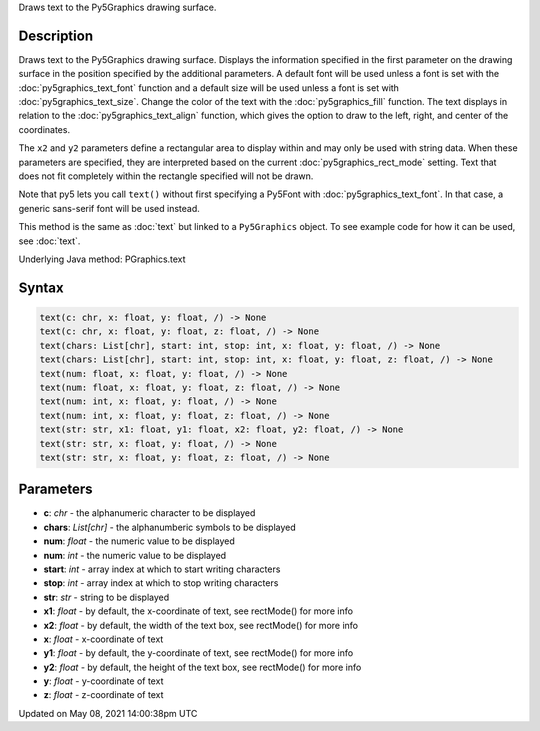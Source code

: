 .. title: Py5Graphics.text()
.. slug: py5graphics_text
.. date: 2021-05-08 14:00:38 UTC+00:00
.. tags:
.. category:
.. link:
.. description: py5 Py5Graphics.text() documentation
.. type: text

Draws text to the Py5Graphics drawing surface.

Description
===========

Draws text to the Py5Graphics drawing surface. Displays the information specified in the first parameter on the drawing surface in the position specified by the additional parameters. A default font will be used unless a font is set with the :doc:`py5graphics_text_font` function and a default size will be used unless a font is set with :doc:`py5graphics_text_size`. Change the color of the text with the :doc:`py5graphics_fill` function. The text displays in relation to the :doc:`py5graphics_text_align` function, which gives the option to draw to the left, right, and center of the coordinates.

The ``x2`` and ``y2`` parameters define a rectangular area to display within and may only be used with string data. When these parameters are specified, they are interpreted based on the current :doc:`py5graphics_rect_mode` setting. Text that does not fit completely within the rectangle specified will not be drawn.

Note that py5 lets you call ``text()`` without first specifying a Py5Font with :doc:`py5graphics_text_font`. In that case, a generic sans-serif font will be used instead.

This method is the same as :doc:`text` but linked to a ``Py5Graphics`` object. To see example code for how it can be used, see :doc:`text`.

Underlying Java method: PGraphics.text

Syntax
======

.. code:: python

    text(c: chr, x: float, y: float, /) -> None
    text(c: chr, x: float, y: float, z: float, /) -> None
    text(chars: List[chr], start: int, stop: int, x: float, y: float, /) -> None
    text(chars: List[chr], start: int, stop: int, x: float, y: float, z: float, /) -> None
    text(num: float, x: float, y: float, /) -> None
    text(num: float, x: float, y: float, z: float, /) -> None
    text(num: int, x: float, y: float, /) -> None
    text(num: int, x: float, y: float, z: float, /) -> None
    text(str: str, x1: float, y1: float, x2: float, y2: float, /) -> None
    text(str: str, x: float, y: float, /) -> None
    text(str: str, x: float, y: float, z: float, /) -> None

Parameters
==========

* **c**: `chr` - the alphanumeric character to be displayed
* **chars**: `List[chr]` - the alphanumberic symbols to be displayed
* **num**: `float` - the numeric value to be displayed
* **num**: `int` - the numeric value to be displayed
* **start**: `int` - array index at which to start writing characters
* **stop**: `int` - array index at which to stop writing characters
* **str**: `str` - string to be displayed
* **x1**: `float` - by default, the x-coordinate of text, see rectMode() for more info
* **x2**: `float` - by default, the width of the text box, see rectMode() for more info
* **x**: `float` - x-coordinate of text
* **y1**: `float` - by default, the y-coordinate of text, see rectMode() for more info
* **y2**: `float` - by default, the height of the text box, see rectMode() for more info
* **y**: `float` - y-coordinate of text
* **z**: `float` - z-coordinate of text


Updated on May 08, 2021 14:00:38pm UTC

